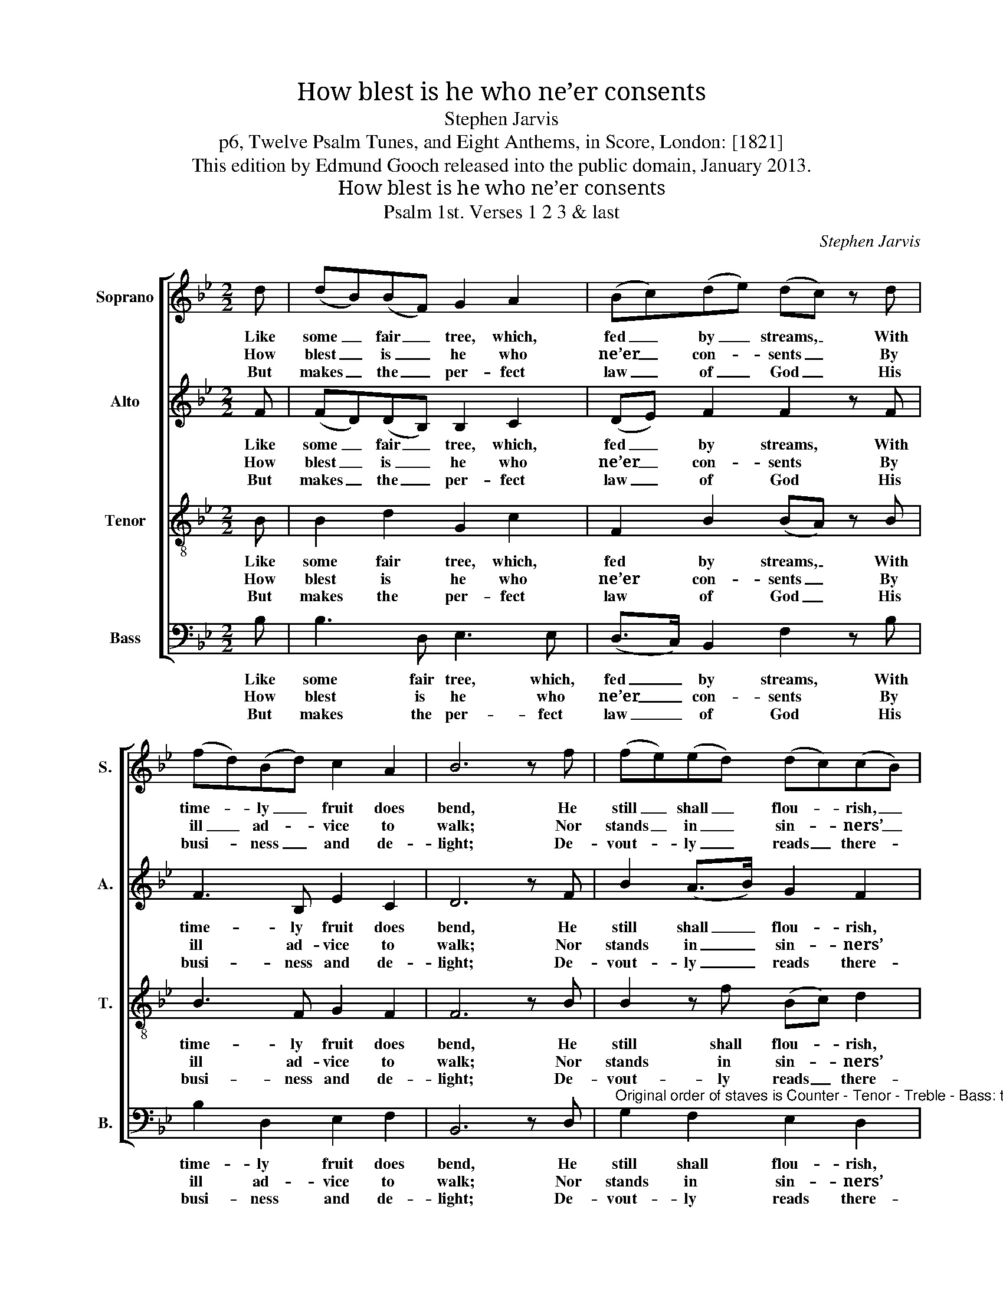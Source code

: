 X:1
T:How blest is he who ne’er consents
T:Stephen Jarvis
T:p6, Twelve Psalm Tunes, and Eight Anthems, in Score, London: [1821]
T:This edition by Edmund Gooch released into the public domain, January 2013.
T:How blest is he who ne’er consents
T:Psalm 1st. Verses 1 2 3 & last
C:Stephen Jarvis
Z:p6, Twelve Psalm Tunes,
Z:and Eight Anthems, in
Z:Score, London: [1821]
%%score [ 1 2 3 4 ]
L:1/8
M:2/2
K:Bb
V:1 treble nm="Soprano" snm="S."
V:2 treble nm="Alto" snm="A."
V:3 treble-8 transpose=-12 nm="Tenor" snm="T."
V:4 bass nm="Bass" snm="B."
V:1
 d | (dB)(BF) G2 A2 | (Bc)(de) (dc) z d | (fd)(Bd) c2 A2 | B6 z f | (fe)(ed) (dc)(cB) | %6
w: Like|some _ fair _ tree, which,|fed _ by _ streams, _ With|time- * ly _ fruit does|bend, He|still _ shall _ flou- * rish, _|
w: How|blest _ is _ he who|ne’er _ con- * sents _ By|ill _ ad- * vice to|walk; Nor|stands _ in _ sin- * ners’ _|
w: But|makes _ the _ per- fect|law _ of _ God _ His|busi- * ness _ and de-|light; De-|vout- * ly _ reads _ there- *|
 (ed)(cB) (dc) z f | (dB)(Bd) (d/e/c)(BA) | B6 |] %9
w: and _ suc- * cess _ All|his _ de- * signs _ _ at- *|tend.|
w: way, _ nor _ sits _ Where|men _ pro- * fane- * * ly _|talk.|
w: in _ by _ day, _ And|me- * di- * tates _ _ by _|night.|
V:2
 F | (FD)(DB,) B,2 C2 | (DE) F2 F2 z F | F3 B, E2 C2 | D6 z F | B2 (A>B) G2 F2 | %6
w: Like|some _ fair _ tree, which,|fed _ by streams, With|time- ly fruit does|bend, He|still shall _ flou- rish,|
w: How|blest _ is _ he who|ne’er _ con- sents By|ill ad- vice to|walk; Nor|stands in _ sin- ners’|
w: But|makes _ the _ per- fect|law _ of God His|busi- ness and de-|light; De-|vout- ly _ reads there-|
 (A,B,)(ED) F2 z F | (FD) B2 (GE)(DC) | D6 |] %9
w: and _ suc- * cess All|his _ de- signs _ at- *|tend.|
w: way, _ nor _ sits Where|men _ pro- fane- * ly _|talk.|
w: in _ by _ day, And|me- * di- tates _ by _|night.|
V:3
 B | B2 d2 G2 c2 | F2 B2 (BA) z B | B3 F G2 F2 | F6 z B | B2 z f (Bc) d2 | F3 B (BA) z c | %7
w: Like|some fair tree, which,|fed by streams, _ With|time- ly fruit does|bend, He|still shall flou- * rish,|and suc- cess _ All|
w: How|blest is he who|ne’er con- sents _ By|ill ad- vice to|walk; Nor|stands in sin- * ners’|way, nor sits _ Where|
w: But|makes the per- fect|law of God _ His|busi- ness and de-|light; De-|vout- ly reads _ there-|in by day, _ And|
 d3 B (B<c) F2 | [FB]6 |] %9
w: his de- signs _ at-|tend.|
w: men pro- fane- * ly|talk.|
w: me- di- tates _ by|night.|
V:4
 B, | B,3 D, E,3 E, | (D,>C,) B,,2 F,2 z B, | B,2 D,2 E,2 F,2 | B,,6 z D, | %5
w: Like|some fair tree, which,|fed _ by streams, With|time- ly fruit does|bend, He|
w: How|blest is he who|ne’er _ con- sents By|ill ad- vice to|walk; Nor|
w: But|makes the per- fect|law _ of God His|busi- ness and de-|light; De-|
"^Original order of staves is Counter - Tenor - Treble - Bass: the counter part is notated in the source in the treble clef, anoctave above sounding pitch. The vocal bass part is figured in the original: this figuring has been omitted from the presentedition. Only the first verse only of the text is given in the original: subsequent verses have been added editorially, on thebasis of the title 'Psalm 1st Verses 1 2 3 & last' in the original. The treble D and tenor Bb quavers on the first quarter of beat2 of bars 2 and 6 are printed in the source as small quaver grace notes, and have been editorially written out in full. Thelast note in the tenor part is preceded in the source by a small crotchet F grace note (the same as the lower of the other twonotes in this bar): this has been omitted from the present edition as questionable in interpretation and possibly erroneous." G,2 F,2 E,2 D,2 | %6
w: still shall flou- rish,|
w: stands in sin- ners’|
w: vout- ly reads there-|
 (C,B,,)(A,,B,,) F,2 z A, | B,2 G,2 E,2 F,2 | B,,6 |] %9
w: and _ suc- * cess All|his de- signs at-|tend.|
w: way, _ nor _ sits Where|men pro- fane- ly|talk.|
w: in _ by _ day, And|me- di- tates by|night.|

